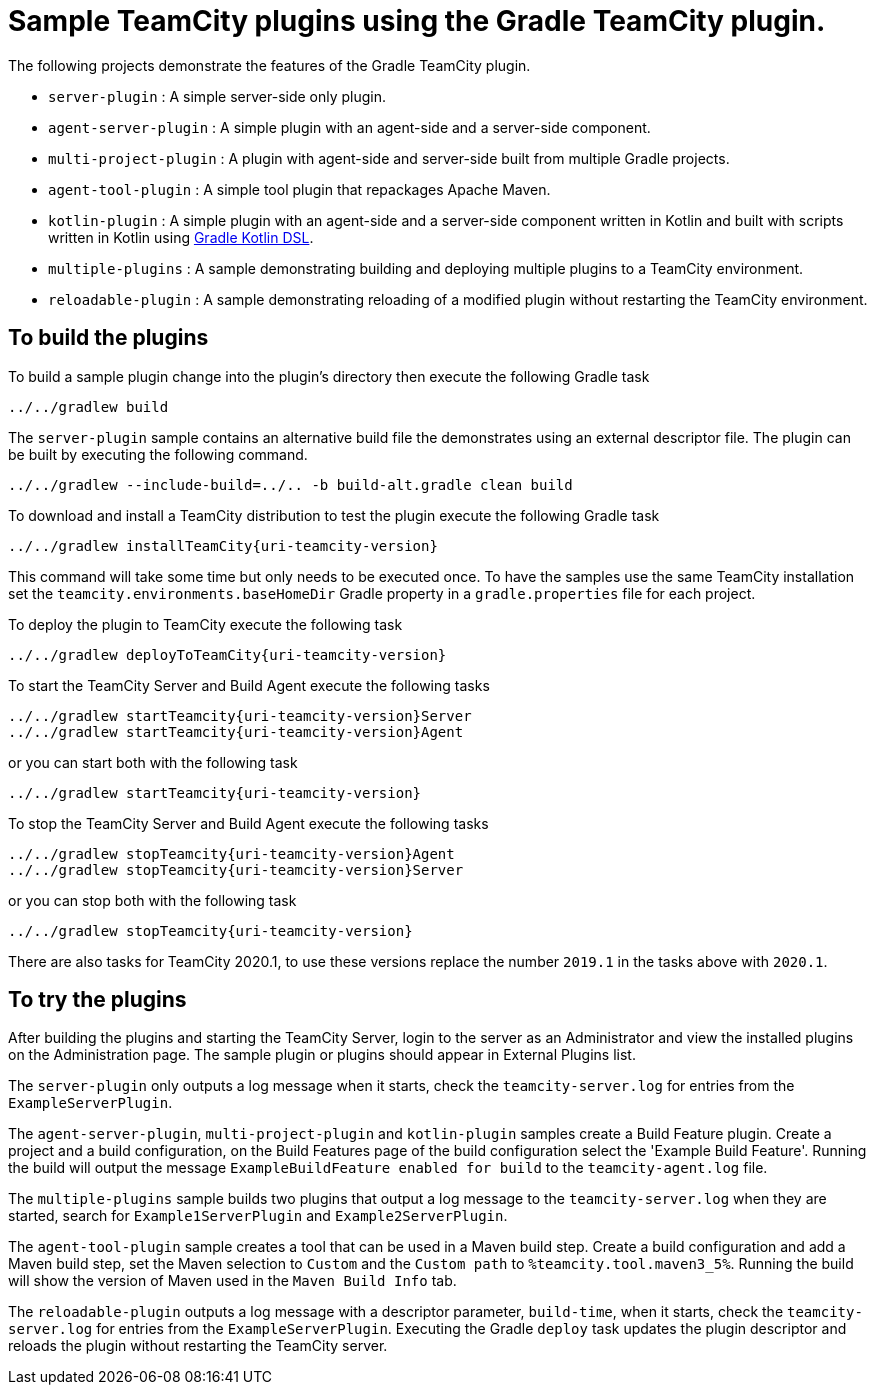 = Sample TeamCity plugins using the Gradle TeamCity plugin.
:uri-gradle-kotlin: https://docs.gradle.org/current/userguide/kotlin_dsl.html
:uri-teamcity-version: 2019.1

The following projects demonstrate the features of the Gradle TeamCity plugin.

* `server-plugin` : A simple server-side only plugin.
* `agent-server-plugin` : A simple plugin with an agent-side and a server-side component.
* `multi-project-plugin` : A plugin with agent-side and server-side built from multiple Gradle projects.
* `agent-tool-plugin` : A simple tool plugin that repackages Apache Maven.
* `kotlin-plugin` : A simple plugin with an agent-side and a server-side component written in Kotlin and built
with scripts written in Kotlin using {uri-gradle-kotlin}[Gradle Kotlin DSL].
* `multiple-plugins` : A sample demonstrating building and deploying multiple plugins to a TeamCity environment.
* `reloadable-plugin` : A sample demonstrating reloading of a modified plugin without restarting the TeamCity environment.

== To build the plugins

To build a sample plugin change into the plugin's directory then execute the following Gradle task

    ../../gradlew build

The `server-plugin` sample contains an alternative build file the demonstrates using an external descriptor file.
The plugin can be built by executing the following command.

    ../../gradlew --include-build=../.. -b build-alt.gradle clean build

To download and install a TeamCity distribution to test the plugin execute the following Gradle task

    ../../gradlew installTeamCity{uri-teamcity-version}

This command will take some time but only needs to be executed once. To have the samples use the same TeamCity
installation set the `teamcity.environments.baseHomeDir` Gradle property in a `gradle.properties` file for each
project.

To deploy the plugin to TeamCity execute the following task

    ../../gradlew deployToTeamCity{uri-teamcity-version}

To start the TeamCity Server and Build Agent execute the following tasks

    ../../gradlew startTeamcity{uri-teamcity-version}Server
    ../../gradlew startTeamcity{uri-teamcity-version}Agent

or you can start both with the following task

    ../../gradlew startTeamcity{uri-teamcity-version}

To stop the TeamCity Server and Build Agent execute the following tasks

    ../../gradlew stopTeamcity{uri-teamcity-version}Agent
    ../../gradlew stopTeamcity{uri-teamcity-version}Server

or you can stop both with the following task

    ../../gradlew stopTeamcity{uri-teamcity-version}

There are also tasks for TeamCity 2020.1, to use these versions replace the number `{uri-teamcity-version}` in the tasks
above with `2020.1`.

== To try the plugins

After building the plugins and starting the TeamCity Server, login to the server as an Administrator and view the
installed plugins on the Administration page. The sample plugin or plugins should appear in External Plugins list.

The `server-plugin` only outputs a log message when it starts, check the `teamcity-server.log` for entries from the
`ExampleServerPlugin`.

The `agent-server-plugin`, `multi-project-plugin` and `kotlin-plugin` samples create a Build Feature plugin.
Create a project and a build configuration, on the Build Features page of the build configuration select the
'Example Build Feature'. Running the build will output the message `ExampleBuildFeature enabled for build` to
the `teamcity-agent.log` file.

The `multiple-plugins` sample builds two plugins that output a log message to the `teamcity-server.log` when they
are started, search for `Example1ServerPlugin` and `Example2ServerPlugin`.

The `agent-tool-plugin` sample creates a tool that can be used in a Maven build step. Create a build configuration
and add a Maven build step, set the Maven selection to `Custom` and the `Custom path` to `%teamcity.tool.maven3_5%`.
Running the build will show the version of Maven used in the `Maven Build Info` tab.

The `reloadable-plugin` outputs a log message with a descriptor parameter, `build-time`, when it starts, check
the `teamcity-server.log` for entries from the `ExampleServerPlugin`. Executing the Gradle `deploy` task updates
the plugin descriptor and reloads the plugin without restarting the TeamCity server.
